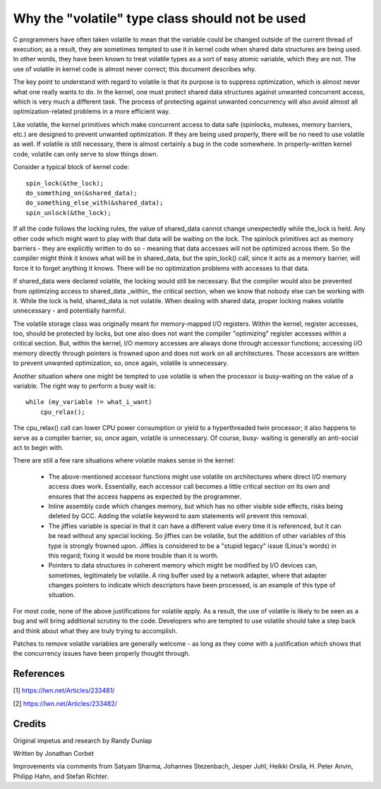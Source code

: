 
.. _volatile_considered_harmful:

Why the "volatile" type class should not be used
------------------------------------------------

C programmers have often taken volatile to mean that the variable could be
changed outside of the current thread of execution; as a result, they are
sometimes tempted to use it in kernel code when shared data structures are
being used.  In other words, they have been known to treat volatile types
as a sort of easy atomic variable, which they are not.  The use of volatile in
kernel code is almost never correct; this document describes why.

The key point to understand with regard to volatile is that its purpose is
to suppress optimization, which is almost never what one really wants to
do.  In the kernel, one must protect shared data structures against
unwanted concurrent access, which is very much a different task.  The
process of protecting against unwanted concurrency will also avoid almost
all optimization-related problems in a more efficient way.

Like volatile, the kernel primitives which make concurrent access to data
safe (spinlocks, mutexes, memory barriers, etc.) are designed to prevent
unwanted optimization.  If they are being used properly, there will be no
need to use volatile as well.  If volatile is still necessary, there is
almost certainly a bug in the code somewhere.  In properly-written kernel
code, volatile can only serve to slow things down.

Consider a typical block of kernel code::

    spin_lock(&the_lock);
    do_something_on(&shared_data);
    do_something_else_with(&shared_data);
    spin_unlock(&the_lock);

If all the code follows the locking rules, the value of shared_data cannot
change unexpectedly while the_lock is held.  Any other code which might
want to play with that data will be waiting on the lock.  The spinlock
primitives act as memory barriers - they are explicitly written to do so -
meaning that data accesses will not be optimized across them.  So the
compiler might think it knows what will be in shared_data, but the
spin_lock() call, since it acts as a memory barrier, will force it to
forget anything it knows.  There will be no optimization problems with
accesses to that data.

If shared_data were declared volatile, the locking would still be
necessary.  But the compiler would also be prevented from optimizing access
to shared_data _within_ the critical section, when we know that nobody else
can be working with it.  While the lock is held, shared_data is not
volatile.  When dealing with shared data, proper locking makes volatile
unnecessary - and potentially harmful.

The volatile storage class was originally meant for memory-mapped I/O
registers.  Within the kernel, register accesses, too, should be protected
by locks, but one also does not want the compiler "optimizing" register
accesses within a critical section.  But, within the kernel, I/O memory
accesses are always done through accessor functions; accessing I/O memory
directly through pointers is frowned upon and does not work on all
architectures.  Those accessors are written to prevent unwanted
optimization, so, once again, volatile is unnecessary.

Another situation where one might be tempted to use volatile is
when the processor is busy-waiting on the value of a variable.  The right
way to perform a busy wait is::

    while (my_variable != what_i_want)
        cpu_relax();

The cpu_relax() call can lower CPU power consumption or yield to a
hyperthreaded twin processor; it also happens to serve as a compiler
barrier, so, once again, volatile is unnecessary.  Of course, busy-
waiting is generally an anti-social act to begin with.

There are still a few rare situations where volatile makes sense in the
kernel:

  - The above-mentioned accessor functions might use volatile on
    architectures where direct I/O memory access does work.  Essentially,
    each accessor call becomes a little critical section on its own and
    ensures that the access happens as expected by the programmer.

  - Inline assembly code which changes memory, but which has no other
    visible side effects, risks being deleted by GCC.  Adding the volatile
    keyword to asm statements will prevent this removal.

  - The jiffies variable is special in that it can have a different value
    every time it is referenced, but it can be read without any special
    locking.  So jiffies can be volatile, but the addition of other
    variables of this type is strongly frowned upon.  Jiffies is considered
    to be a "stupid legacy" issue (Linus's words) in this regard; fixing it
    would be more trouble than it is worth.

  - Pointers to data structures in coherent memory which might be modified
    by I/O devices can, sometimes, legitimately be volatile.  A ring buffer
    used by a network adapter, where that adapter changes pointers to
    indicate which descriptors have been processed, is an example of this
    type of situation.

For most code, none of the above justifications for volatile apply.  As a
result, the use of volatile is likely to be seen as a bug and will bring
additional scrutiny to the code.  Developers who are tempted to use
volatile should take a step back and think about what they are truly trying
to accomplish.

Patches to remove volatile variables are generally welcome - as long as
they come with a justification which shows that the concurrency issues have
been properly thought through.


References
==========

[1] https://lwn.net/Articles/233481/

[2] https://lwn.net/Articles/233482/

Credits
=======

Original impetus and research by Randy Dunlap

Written by Jonathan Corbet

Improvements via comments from Satyam Sharma, Johannes Stezenbach, Jesper
Juhl, Heikki Orsila, H. Peter Anvin, Philipp Hahn, and Stefan
Richter.
